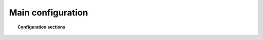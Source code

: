 .. _reference_ossec_conf:

Main configuration
===================


.. topic:: Configuration sections

    .. toctree::
       :maxdepth: 1


       active-response
       agentless
       alerts
       client
       commands
       database-output
       email_alerts
       global
       integration
       localfile
       remote
       reports
       rootcheck
       rules
       syscheck
       syslog-output
       wodle-openscap
